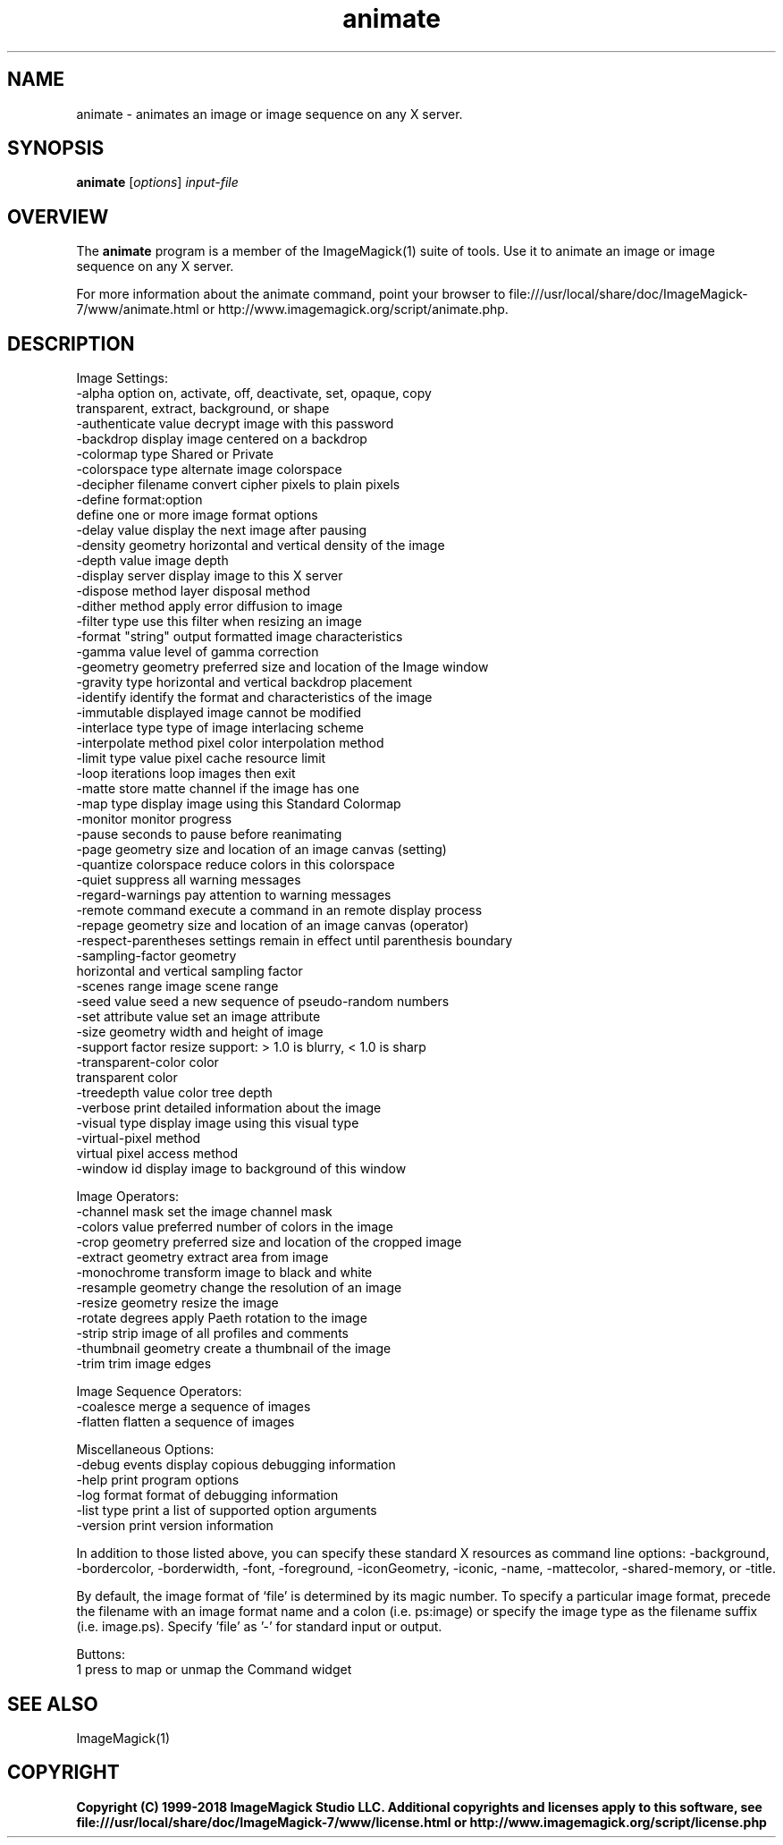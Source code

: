.TH animate 1 "Date: 2009/01/10 01:00:00" "ImageMagick"
.SH NAME
animate \- animates an image or image sequence on any X server.
.SH SYNOPSIS
.TP
\fBanimate\fP [\fIoptions\fP] \fIinput-file\fP
.SH OVERVIEW
The \fBanimate\fP program is a member of the ImageMagick(1) suite of tools.  Use it to animate an image or image sequence on any X server.

For more information about the animate command, point your browser to file:///usr/local/share/doc/ImageMagick-7/www/animate.html or http://www.imagemagick.org/script/animate.php.
.SH DESCRIPTION
Image Settings:
  \-alpha option        on, activate, off, deactivate, set, opaque, copy
                        transparent, extract, background, or shape
  \-authenticate value  decrypt image with this password
  \-backdrop            display image centered on a backdrop
  \-colormap type       Shared or Private
  \-colorspace type     alternate image colorspace
  \-decipher filename   convert cipher pixels to plain pixels
  \-define format:option
                       define one or more image format options
  \-delay value         display the next image after pausing
  \-density geometry    horizontal and vertical density of the image
  \-depth value         image depth
  \-display server      display image to this X server
  \-dispose method      layer disposal method
  \-dither method       apply error diffusion to image
  \-filter type         use this filter when resizing an image
  \-format "string"     output formatted image characteristics
  \-gamma value         level of gamma correction
  \-geometry geometry   preferred size and location of the Image window
  \-gravity type        horizontal and vertical backdrop placement
  \-identify            identify the format and characteristics of the image
  \-immutable           displayed image cannot be modified
  \-interlace type      type of image interlacing scheme
  \-interpolate method  pixel color interpolation method
  \-limit type value    pixel cache resource limit
  \-loop iterations     loop images then exit
  \-matte               store matte channel if the image has one
  \-map type            display image using this Standard Colormap
  \-monitor             monitor progress
  \-pause               seconds to pause before reanimating
  \-page geometry       size and location of an image canvas (setting)
  \-quantize colorspace reduce colors in this colorspace
  \-quiet               suppress all warning messages
  \-regard-warnings     pay attention to warning messages
  \-remote command      execute a command in an remote display process
  \-repage geometry     size and location of an image canvas (operator)
  \-respect-parentheses settings remain in effect until parenthesis boundary
  \-sampling-factor geometry
                       horizontal and vertical sampling factor
  \-scenes range        image scene range
  \-seed value          seed a new sequence of pseudo-random numbers
  \-set attribute value set an image attribute
  \-size geometry       width and height of image
  \-support factor      resize support: > 1.0 is blurry, < 1.0 is sharp
  \-transparent-color color
                       transparent color
  \-treedepth value     color tree depth
  \-verbose             print detailed information about the image
  \-visual type         display image using this visual type
  \-virtual-pixel method
                       virtual pixel access method
  \-window id           display image to background of this window

Image Operators:
  \-channel mask        set the image channel mask
  \-colors value        preferred number of colors in the image
  \-crop geometry       preferred size and location of the cropped image
  \-extract geometry    extract area from image
  \-monochrome          transform image to black and white
  \-resample geometry   change the resolution of an image
  \-resize geometry     resize the image
  \-rotate degrees      apply Paeth rotation to the image
  \-strip               strip image of all profiles and comments
  \-thumbnail geometry  create a thumbnail of the image
  \-trim                trim image edges

Image Sequence Operators:
  \-coalesce            merge a sequence of images
  \-flatten             flatten a sequence of images

Miscellaneous Options:
  \-debug events        display copious debugging information
  \-help                print program options
  \-log format          format of debugging information
  \-list type           print a list of supported option arguments
  \-version             print version information

In addition to those listed above, you can specify these standard X resources as command line options:  \-background, \-bordercolor, \-borderwidth, \-font, \-foreground, \-iconGeometry, \-iconic, \-name, \-mattecolor, \-shared-memory, or \-title.  

By default, the image format of `file' is determined by its magic number.  To specify a particular image format, precede the filename with an image format name and a colon (i.e. ps:image) or specify the image type as the filename suffix (i.e. image.ps).  Specify 'file' as '-' for standard input or output.

Buttons: 
  1    press to map or unmap the Command widget
.SH SEE ALSO
ImageMagick(1)

.SH COPYRIGHT

\fBCopyright (C) 1999-2018 ImageMagick Studio LLC. Additional copyrights and licenses apply to this software, see file:///usr/local/share/doc/ImageMagick-7/www/license.html or http://www.imagemagick.org/script/license.php\fP
